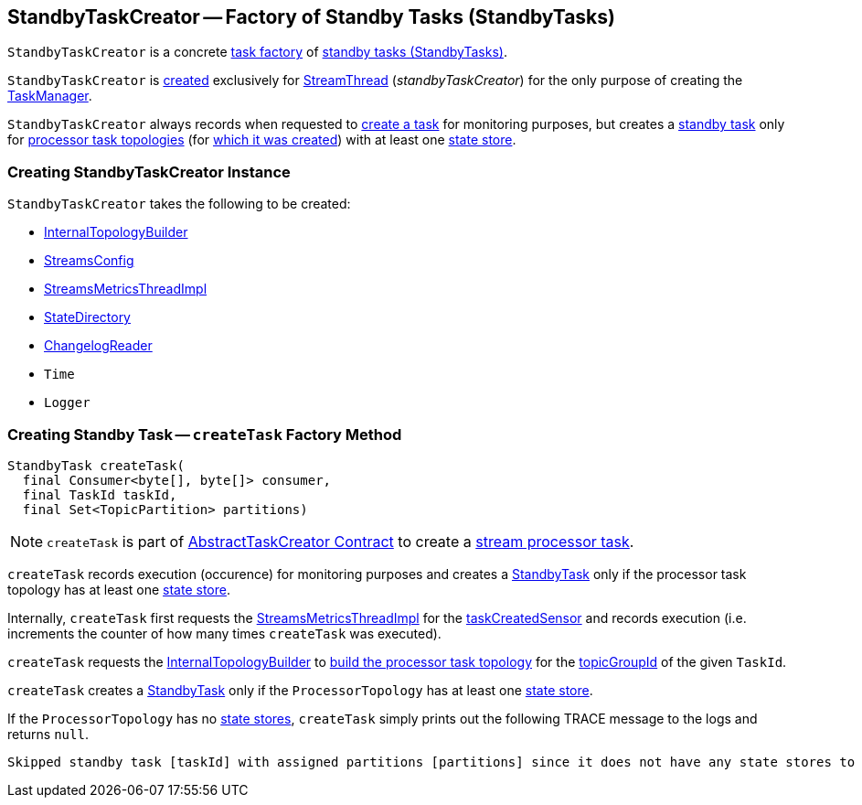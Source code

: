 == [[StandbyTaskCreator]] StandbyTaskCreator -- Factory of Standby Tasks (StandbyTasks)

`StandbyTaskCreator` is a concrete <<kafka-streams-internals-AbstractTaskCreator.adoc#, task factory>> of <<createTask, standby tasks (StandbyTasks)>>.

`StandbyTaskCreator` is <<creating-instance, created>> exclusively for <<kafka-streams-internals-StreamThread.adoc#, StreamThread>> (_standbyTaskCreator_) for the only purpose of creating the <<kafka-streams-internals-TaskManager.adoc#, TaskManager>>.

`StandbyTaskCreator` always records when requested to <<createTask, create a task>> for monitoring purposes, but creates a <<kafka-streams-internals-StandbyTask.adoc#, standby task>> only for <<kafka-streams-internals-ProcessorTopology.adoc#, processor task topologies>> (for <<builder, which it was created>>) with at least one <<kafka-streams-internals-ProcessorTopology.adoc#stateStores, state store>>.

=== [[creating-instance]] Creating StandbyTaskCreator Instance

`StandbyTaskCreator` takes the following to be created:

* [[builder]] <<kafka-streams-internals-InternalTopologyBuilder.adoc#, InternalTopologyBuilder>>
* [[config]] <<kafka-streams-StreamsConfig.adoc#, StreamsConfig>>
* [[streamsMetrics]] <<kafka-streams-StreamsMetricsThreadImpl.adoc#, StreamsMetricsThreadImpl>>
* [[stateDirectory]] <<kafka-streams-internals-StateDirectory.adoc#, StateDirectory>>
* [[storeChangelogReader]] <<kafka-streams-internals-ChangelogReader.adoc#, ChangelogReader>>
* [[time]] `Time`
* [[log]] `Logger`

=== [[createTask]] Creating Standby Task -- `createTask` Factory Method

[source, java]
----
StandbyTask createTask(
  final Consumer<byte[], byte[]> consumer,
  final TaskId taskId,
  final Set<TopicPartition> partitions)
----

NOTE: `createTask` is part of <<kafka-streams-internals-AbstractTaskCreator.adoc#createTask, AbstractTaskCreator Contract>> to create a <<kafka-streams-internals-AbstractTask.adoc#, stream processor task>>.

`createTask` records execution (occurence) for monitoring purposes and creates a <<kafka-streams-internals-StandbyTask.adoc#, StandbyTask>> only if the processor task topology has at least one <<kafka-streams-internals-ProcessorTopology.adoc#stateStores, state store>>.

Internally, `createTask` first requests the <<streamsMetrics, StreamsMetricsThreadImpl>> for the <<kafka-streams-StreamsMetricsThreadImpl.adoc#taskCreatedSensor, taskCreatedSensor>> and records execution (i.e. increments the counter of how many times `createTask` was executed).

`createTask` requests the <<builder, InternalTopologyBuilder>> to <<kafka-streams-internals-InternalTopologyBuilder.adoc#build, build the processor task topology>> for the <<kafka-streams-TaskId.adoc#topicGroupId, topicGroupId>> of the given `TaskId`.

`createTask` creates a <<kafka-streams-internals-StandbyTask.adoc#, StandbyTask>> only if the `ProcessorTopology` has at least one <<kafka-streams-internals-ProcessorTopology.adoc#stateStores, state store>>.

If the `ProcessorTopology` has no <<kafka-streams-internals-ProcessorTopology.adoc#stateStores, state stores>>, `createTask` simply prints out the following TRACE message to the logs and returns `null`.

```
Skipped standby task [taskId] with assigned partitions [partitions] since it does not have any state stores to materialize
```

